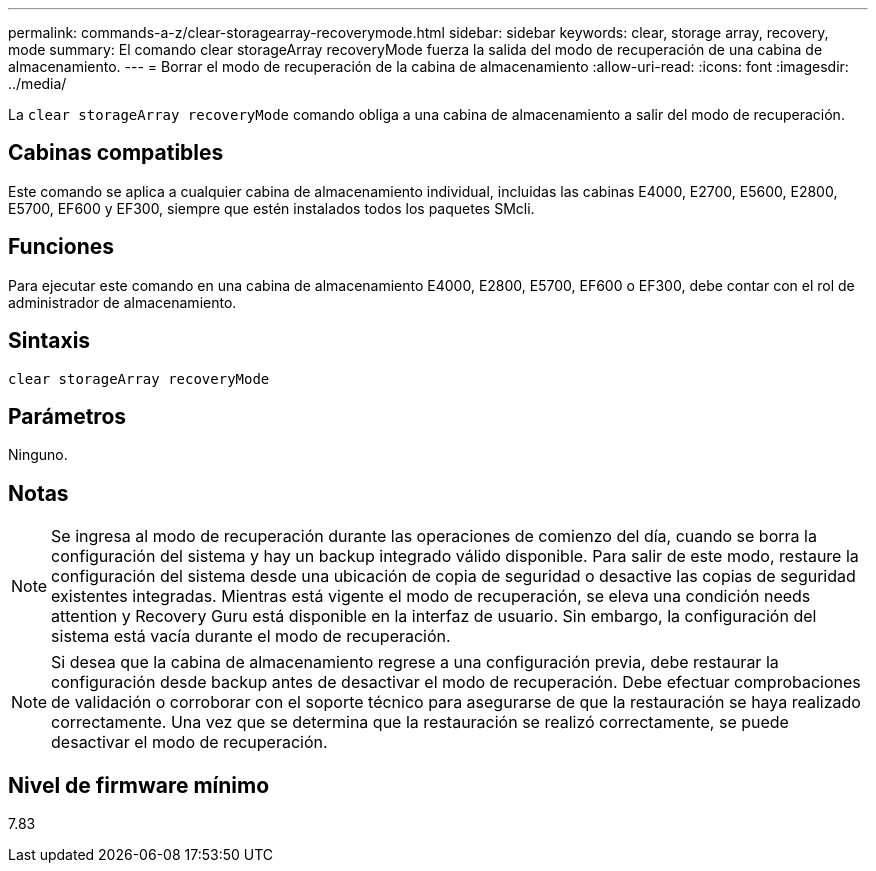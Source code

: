 ---
permalink: commands-a-z/clear-storagearray-recoverymode.html 
sidebar: sidebar 
keywords: clear, storage array, recovery, mode 
summary: El comando clear storageArray recoveryMode fuerza la salida del modo de recuperación de una cabina de almacenamiento. 
---
= Borrar el modo de recuperación de la cabina de almacenamiento
:allow-uri-read: 
:icons: font
:imagesdir: ../media/


[role="lead"]
La `clear storageArray recoveryMode` comando obliga a una cabina de almacenamiento a salir del modo de recuperación.



== Cabinas compatibles

Este comando se aplica a cualquier cabina de almacenamiento individual, incluidas las cabinas E4000, E2700, E5600, E2800, E5700, EF600 y EF300, siempre que estén instalados todos los paquetes SMcli.



== Funciones

Para ejecutar este comando en una cabina de almacenamiento E4000, E2800, E5700, EF600 o EF300, debe contar con el rol de administrador de almacenamiento.



== Sintaxis

[source, cli]
----
clear storageArray recoveryMode
----


== Parámetros

Ninguno.



== Notas

[NOTE]
====
Se ingresa al modo de recuperación durante las operaciones de comienzo del día, cuando se borra la configuración del sistema y hay un backup integrado válido disponible. Para salir de este modo, restaure la configuración del sistema desde una ubicación de copia de seguridad o desactive las copias de seguridad existentes integradas. Mientras está vigente el modo de recuperación, se eleva una condición needs attention y Recovery Guru está disponible en la interfaz de usuario. Sin embargo, la configuración del sistema está vacía durante el modo de recuperación.

====
[NOTE]
====
Si desea que la cabina de almacenamiento regrese a una configuración previa, debe restaurar la configuración desde backup antes de desactivar el modo de recuperación. Debe efectuar comprobaciones de validación o corroborar con el soporte técnico para asegurarse de que la restauración se haya realizado correctamente. Una vez que se determina que la restauración se realizó correctamente, se puede desactivar el modo de recuperación.

====


== Nivel de firmware mínimo

7.83
